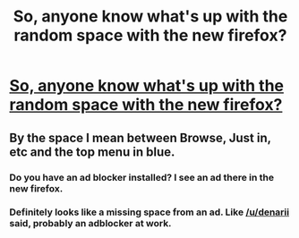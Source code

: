 #+TITLE: So, anyone know what's up with the random space with the new firefox?

* [[https://imgur.com/a/zRZQG][So, anyone know what's up with the random space with the new firefox?]]
:PROPERTIES:
:Author: Bisaster
:Score: 0
:DateUnix: 1511104839.0
:DateShort: 2017-Nov-19
:END:

** By the space I mean between Browse, Just in, etc and the top menu in blue.
:PROPERTIES:
:Author: Bisaster
:Score: 1
:DateUnix: 1511104882.0
:DateShort: 2017-Nov-19
:END:

*** Do you have an ad blocker installed? I see an ad there in the new firefox.
:PROPERTIES:
:Author: denarii
:Score: 3
:DateUnix: 1511136932.0
:DateShort: 2017-Nov-20
:END:


*** Definitely looks like a missing space from an ad. Like [[/u/denarii]] said, probably an adblocker at work.
:PROPERTIES:
:Author: yarglethatblargle
:Score: 2
:DateUnix: 1511143952.0
:DateShort: 2017-Nov-20
:END:
